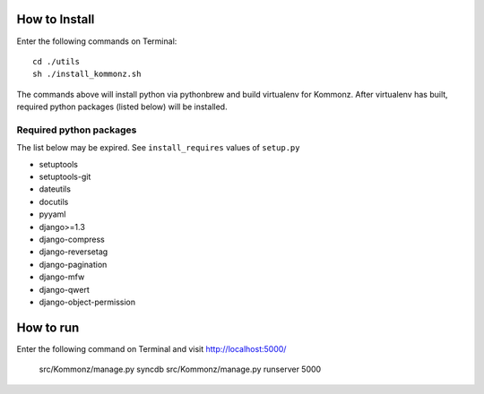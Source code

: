How to Install
============================
Enter the following commands on Terminal::

    cd ./utils
    sh ./install_kommonz.sh

The commands above will install python via pythonbrew and build virtualenv
for Kommonz.
After virtualenv has built, required python packages (listed below) will be installed.

Required python packages
----------------------------------
The list below may be expired. See ``install_requires`` values of ``setup.py``

-   setuptools
-   setuptools-git
-   dateutils
-   docutils
-   pyyaml
-   django>=1.3
-   django-compress
-   django-reversetag
-   django-pagination
-   django-mfw
-   django-qwert
-   django-object-permission

How to run
====================
Enter the following command on Terminal and visit http://localhost:5000/

    src/Kommonz/manage.py syncdb
    src/Kommonz/manage.py runserver 5000


